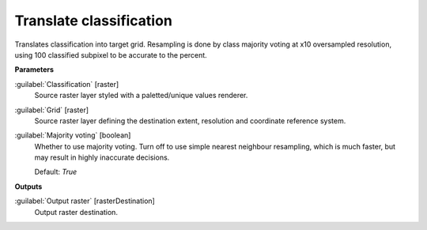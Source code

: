.. _Translate classification:

************************
Translate classification
************************

Translates classification into target grid.
Resampling is done by class majority voting at x10 oversampled resolution, using 100 classified subpixel to be accurate to the percent.

**Parameters**


:guilabel:`Classification` [raster]
    Source raster layer styled with a paletted/unique values renderer.


:guilabel:`Grid` [raster]
    Source raster layer defining the destination extent, resolution and coordinate reference system.


:guilabel:`Majority voting` [boolean]
    Whether to use majority voting. Turn off to use simple nearest neighbour resampling, which is much faster, but may result in highly inaccurate decisions.

    Default: *True*

**Outputs**


:guilabel:`Output raster` [rasterDestination]
    Output raster destination.

